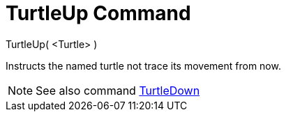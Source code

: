 = TurtleUp Command

TurtleUp( <Turtle> )

Instructs the named turtle not trace its movement from now.

[NOTE]
====

See also command xref:/commands/TurtleDown_Command.adoc[TurtleDown]
====
